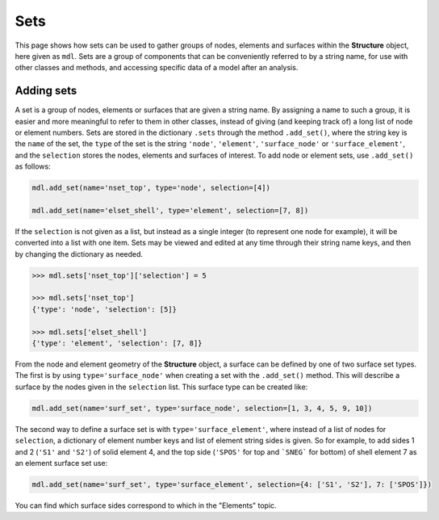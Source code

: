 ********************************************************************************
Sets
********************************************************************************

This page shows how sets can be used to gather groups of nodes, elements and surfaces within the **Structure** object, here given as ``mdl``. Sets are a group of components that can be conveniently referred to by a string name, for use with other classes and methods, and accessing specific data of a model after an analysis.

===========
Adding sets
===========

A set is a group of nodes, elements or surfaces that are given a string name. By assigning a name to such a group, it is easier and more meaningful to refer to them in other classes, instead of giving (and keeping track of) a long list of node or element numbers. Sets are stored in the dictionary ``.sets`` through the method ``.add_set()``, where the string key is the ``name`` of the set, the ``type`` of the set is the string ``'node'``, ``'element'``, ``'surface_node'`` or ``'surface_element'``, and the ``selection`` stores the nodes, elements and surfaces of interest. To add node or element sets, use ``.add_set()`` as follows:

.. code-block:: python

    mdl.add_set(name='nset_top', type='node', selection=[4])

    mdl.add_set(name='elset_shell', type='element', selection=[7, 8])

If the ``selection`` is not given as a list, but instead as a single integer (to represent one node for example), it will be converted into a list with one item. Sets may be viewed and edited at any time through their string name keys, and then by changing the dictionary as needed.

.. code-block:: python

    >>> mdl.sets['nset_top']['selection'] = 5

    >>> mdl.sets['nset_top']
    {'type': 'node', 'selection': [5]}

    >>> mdl.sets['elset_shell']
    {'type': 'element', 'selection': [7, 8]}

From the node and element geometry of the **Structure** object, a surface can be defined by one of two surface set types. The first is by using ``type='surface_node'`` when creating a set with the ``.add_set()`` method. This will describe a surface by the nodes given in the ``selection`` list. This surface type can be created like:

.. code-block:: python

    mdl.add_set(name='surf_set', type='surface_node', selection=[1, 3, 4, 5, 9, 10])

The second way to define a surface set is with ``type='surface_element'``, where instead of a list of nodes for ``selection``, a dictionary of element number keys and list of element string sides is given. So for example, to add sides 1 and 2 (``'S1'`` and ``'S2'``) of solid element 4, and the top side (``'SPOS'`` for top and ```SNEG``` for bottom) of shell element 7 as an element surface set use:

.. code-block:: python

    mdl.add_set(name='surf_set', type='surface_element', selection={4: ['S1', 'S2'], 7: ['SPOS']})

You can find which surface sides correspond to which in the "Elements" topic.
